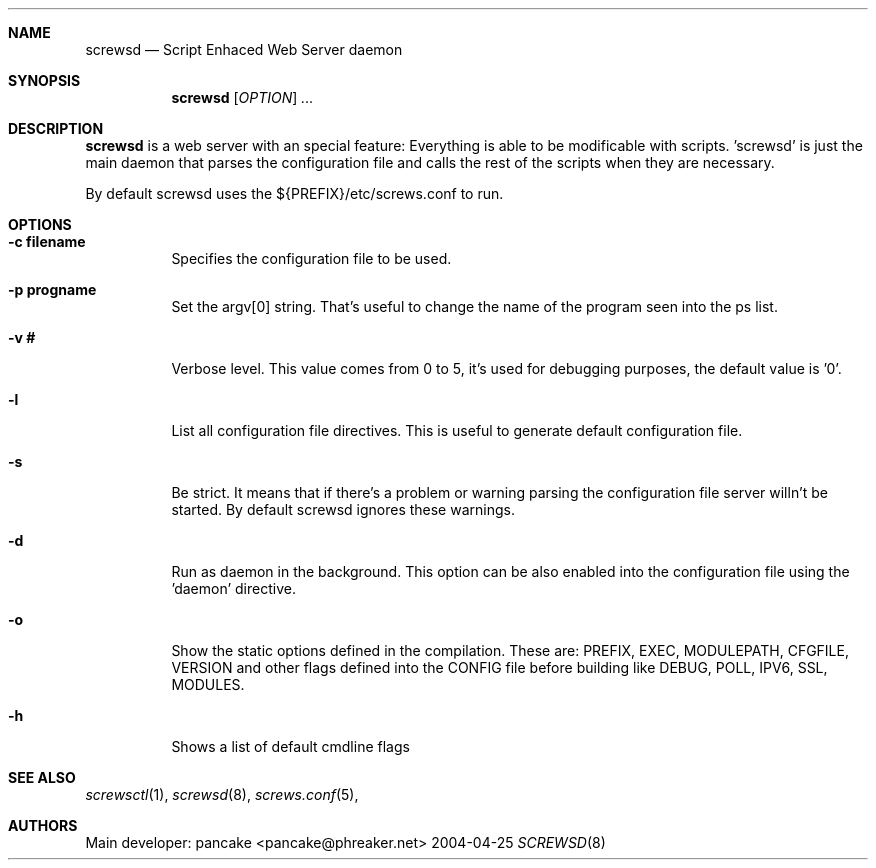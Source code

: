 .\" $NetBSD$
.\" Original source covered by GPLv2
.Dd 2004-04-25
.Dt SCREWSD 8
.Sh NAME
.Nm screwsd
.Nd Script Enhaced Web Server daemon
.Sh SYNOPSIS
.Nm
.Op Ar OPTION
.Ar ...
.Sh DESCRIPTION
.Nm
is a web server with an special feature: Everything
is able to be modificable with scripts. 'screwsd' is just the main
daemon that parses the configuration file and calls the rest of
the scripts when they are necessary.
.Pp
By default screwsd uses the ${PREFIX}/etc/screws.conf to run.
.Sh OPTIONS
.Bl -tag
.It Cm -c filename
Specifies the configuration file to be used.
.It Cm -p progname
Set the argv[0] string. That's useful to change the name of the program seen into the ps list.
.It Cm -v #
Verbose level. This value comes from 0 to 5, it's used for debugging purposes, the default value is '0'.
.It Cm -l
List all configuration file directives. This is useful to generate default configuration file.
.It Cm -s
Be strict. It means that if there's a problem or warning parsing the configuration file server willn't be started. By default screwsd ignores these warnings.
.It Cm -d
Run as daemon in the background. This option can be also enabled into the configuration file using the 'daemon' directive.
.It Cm -o
Show the static options defined in the compilation. These are: PREFIX, EXEC, MODULEPATH, CFGFILE, VERSION and other flags defined into the CONFIG file before building like DEBUG, POLL, IPV6, SSL, MODULES.
.It Cm -h
Shows a list of default cmdline flags
.El
.Sh SEE ALSO
.Xr screwsctl 1 ,
.Xr screwsd 8 ,
.Xr screws.conf 5 ,
.Sh AUTHORS
Main developer: pancake <pancake@phreaker.net>
